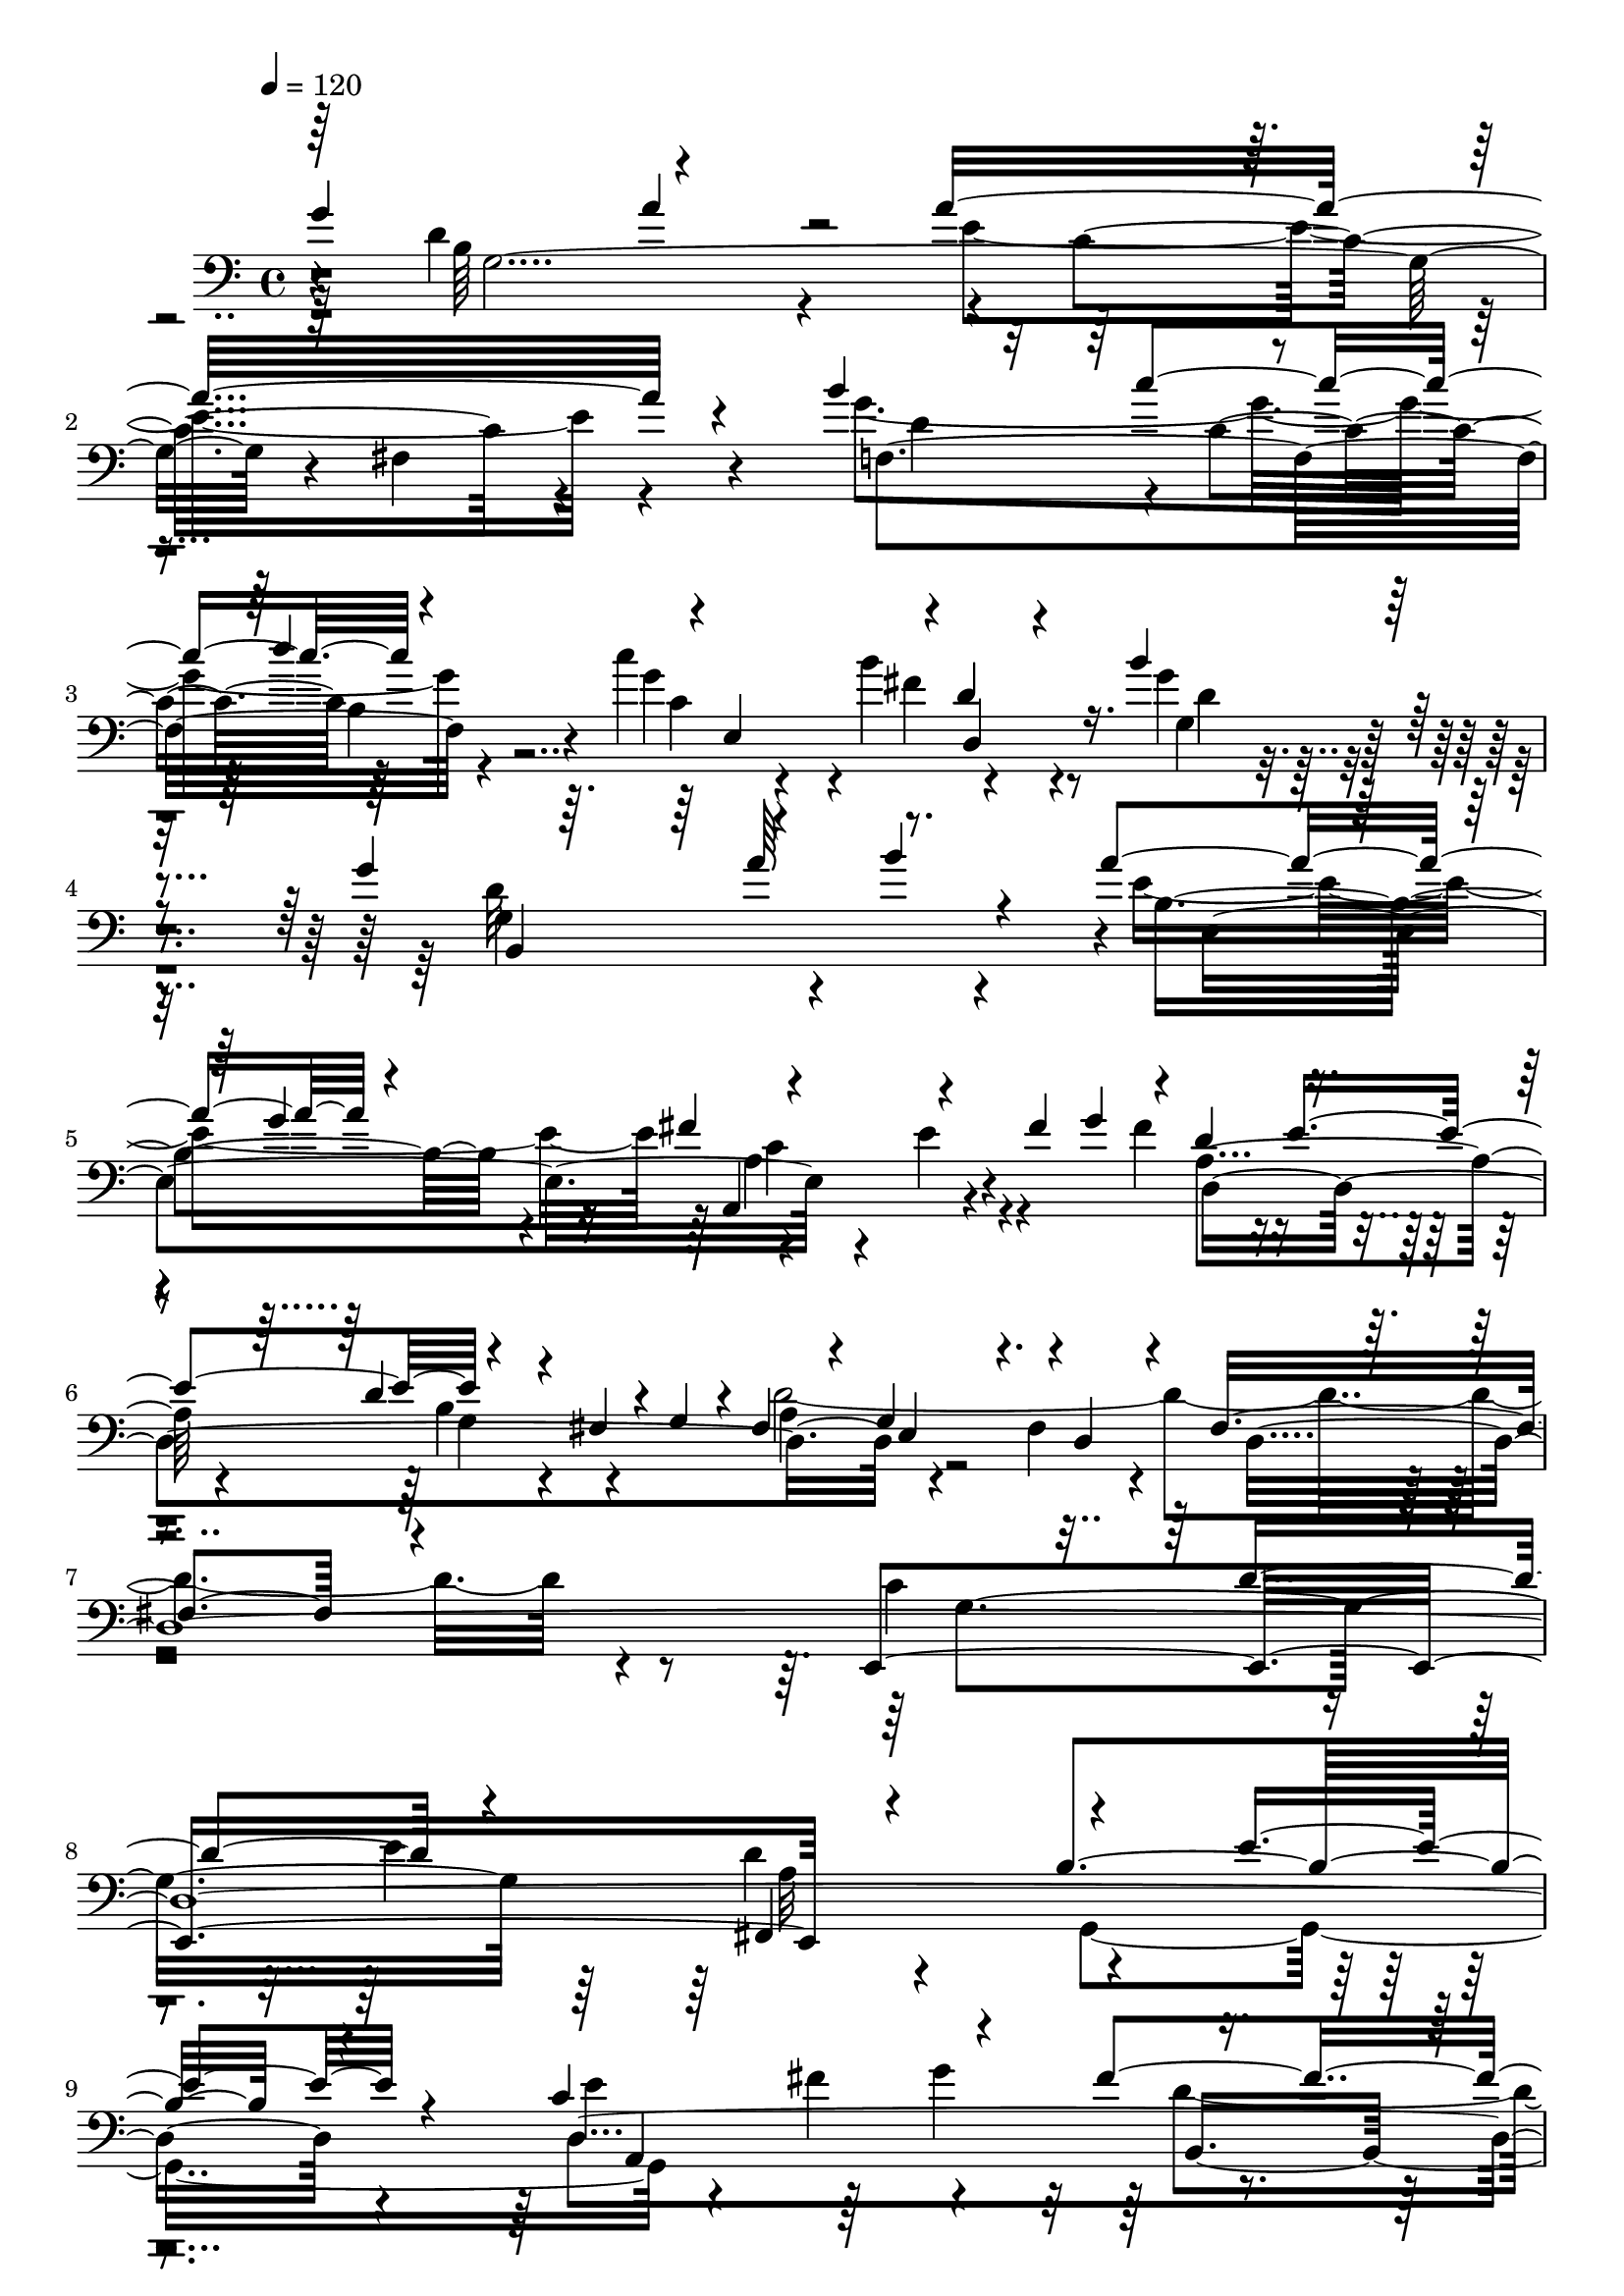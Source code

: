 % Lily was here -- automatically converted by C:\Program Files (x86)\LilyPond\usr\bin\midi2ly.py from C:\1\147.MID
\version "2.14.0"

\layout {
  \context {
    \Voice
    \remove "Note_heads_engraver"
    \consists "Completion_heads_engraver"
    \remove "Rest_engraver"
    \consists "Completion_rest_engraver"
  }
}

trackAchannelA = {


  \key c \major
    
  \time 4/4 
  

  \key c \major
  
  \tempo 4 = 120 
  
}

trackAchannelB = \relative c {
  \voiceOne
  g''4*640/480 r4*470/480 a16*13 r4*400/480 b4*694/480 r4*144/480 d4*306/480 
  r4*6/480 e,,4*490/480 r4*6/480 d'4*190/480 r4*296/480 b'4*532/480 
  r4*676/480 g4*530/480 r4*196/480 b4*110/480 r4*100/480 a4*492/480 
  r4*434/480 fis4*516/480 r4*296/480 fis4*52/480 g4*80/480 r4*10/480 d4*298/480 
  r4*202/480 d4*154/480 r4*176/480 fis,4*58/480 r4*10/480 g4*52/480 
  r4*12/480 fis4*244/480 r4*54/480 g4*286/480 r4*2/480 d4*348/480 
  r4*254/480 fis4*762/480 r4*622/480 e,4*1124/480 r4*918/480 b''4*684/480 
  r4*260/480 c4*934/480 r4*160/480 fis4*608/480 r4*392/480 a16*5 
  r4 d,4*576/480 r4*394/480 fis4*512/480 r4*504/480 e4*640/480 
  r4*542/480 g,4*354/480 e4*436/480 r4*646/480 fis4*1622/480 r32*21 g'4*646/480 
  r64*19 a4*1614/480 r4*364/480 g4*850/480 r4*214/480 c4*492/480 
  r4*16/480 d,,4*308/480 r4*206/480 b''32*21 r4*470/480 a4*258/480 
  r4*212/480 a4*486/480 r4*2/480 g16. r4*292/480 fis4*470/480 r4*322/480 fis4*64/480 
  r4*66/480 d,4*906/480 fis4*72/480 r4*50/480 d'4*1566/480 r4*962/480 c4*596/480 
  r4*164/480 e4*478/480 r4*952/480 b4*714/480 r4*322/480 e4*642/480 
  r4*112/480 g64*13 r4*402/480 g4*542/480 r4*354/480 g,,4*108/480 
  r4*14/480 d'''4*184/480 r4*328/480 d,4*580/480 r4*434/480 fis4*606/480 
  r4*482/480 cis4*894/480 r4*292/480 d4*976/480 r4*452/480 d4*1552/480 
  r4*1082/480 b'4*672/480 r4*70/480 d4*266/480 r4*520/480 b4*752/480 
  r4*64/480 cis64*5 r4*132/480 ais4*52/480 r4*4/480 b4*106/480 
  fis,4*1061/480 r4*219/480 fis4*346/480 r4*142/480 fis4*986/480 
  r4*8/480 d16*7 r16 d''4*672/480 r4*410/480 cis4*506/480 r4*234/480 ais4*58/480 
  r4*16/480 b4*86/480 ais4*348/480 r4*298/480 fis4*264/480 r4*106/480 ais,4*442/480 
  r4*266/480 fis4*286/480 r4*282/480 fis4*1172/480 r4*26/480 fis'4*1058/480 
  r4*42/480 d4*636/480 r4*18/480 cis4*1454/480 r4*76/480 fis4*850/480 
  r4*70/480 d4*844/480 r4*398/480 ais,4*1250/480 r4*298/480 fis''64*5 
  r4*88/480 a4*252/480 r4*258/480 fis4*538/480 r4*428/480 fis,4*1078/480 
  r4*470/480 d'4*378/480 r4*170/480 fis,,4*1102/480 r4*1214/480 d'4*2764/480 
  r4*334/480 c'4*500/480 r4*4/480 g4*334/480 r4*286/480 b4*2494/480 
  r4*10/480 a4*266/480 r4*238/480 fis4*338/480 r4*220/480 fis'4*1006/480 
  r4*46/480 a,4*238/480 r4*268/480 fis4*534/480 r4*586/480 g4*286/480 
  r4*10/480 b,,4*1866/480 r4*508/480 e'4*364/480 r4*262/480 e4*580/480 
  r4*542/480 b'4*294/480 r4*256/480 d,4*288/480 r4*302/480 b4*582/480 
  r4*24/480 a4*346/480 r4*154/480 a4*162/480 r4*376/480 c'4*392/480 
  r4*128/480 c4*318/480 r4*192/480 c32*5 r4*204/480 b4*322/480 
  r4*162/480 c4*274/480 r4*208/480 fis,4*318/480 r4*158/480 cis'4*304/480 
  r4*178/480 cis4*396/480 r4*76/480 d,4*340/480 r4*140/480 fis4*268/480 
  r4*192/480 e'4*346/480 r4*124/480 d,4*314/480 r4*138/480 fis'8. 
  r4*126/480 fis4*482/480 r4*56/480 g4*358/480 r4*264/480 g4*918/480 
  r4*278/480 a4*1940/480 r4*290/480 b4*520/480 r4*88/480 c4*182/480 
  r4*76/480 d4*138/480 r4*140/480 c4*402/480 r4*82/480 b4*418/480 
  r4*104/480 b4*904/480 r4*214/480 g4*276/480 r4*232/480 a,4*204/480 
  r4*34/480 b'4*88/480 r4*184/480 a64*13 r4*82/480 g4*530/480 r4*470/480 e4*258/480 
  r4*102/480 fis4*54/480 r4*18/480 g4*122/480 r4*278/480 e4*302/480 
  r4*324/480 fis,4*70/480 r4*24/480 d'4*2060/480 r4*304/480 a,4*1782/480 
  r4*12/480 b4*974/480 r4*76/480 c64*31 r4*110/480 g'4*2072/480 
  r4*506/480 g'4*936/480 r4*382/480 g4*622/480 r4*494/480 b4*684/480 
  r4*622/480 a4*858/480 r4*648/480 g4*1498/480 r4*632/480 g4*4148/480 
}

trackAchannelBvoiceB = \relative c {
  \voiceTwo
  r64 d'4*864/480 r4*246/480 e4*1496/480 r4*448/480 g4*882/480 
  r4*206/480 c4*568/480 r4*482/480 g4*452/480 r4*768/480 g,4*562/480 
  r4*364/480 e'4*940/480 r4*452/480 e4*298/480 r4*146/480 fis4*356/480 
  r4*176/480 b,4*342/480 r4*132/480 d64*71 r4*425/480 c4*631/480 
  r4*166/480 e4*408/480 r4*852/480 g,,4*978/480 r4*468/480 fis''4*342/480 
  r4*262/480 d4*814/480 r4*162/480 fis,4*414/480 r4*132/480 d''4*212/480 
  r4*324/480 a,4*346/480 r4*138/480 g'4*552/480 r4*426/480 e4*268/480 
  r4*246/480 cis4*879/480 r4*308/480 d4*1093/480 r8. d8*7 r4*1214/480 d4*808/480 
  r4*396/480 c4*1612/480 r4*358/480 b'4*626/480 r4*188/480 d4*268/480 
  e,,64*15 r4*6/480 d'4*208/480 r4*338/480 d64*21 r4*582/480 g64*19 
  r4*184/480 b4*284/480 r4*904/480 c,4*656/480 r4*192/480 g'4*96/480 
  r4*250/480 e4*266/480 r4*10/480 d4*178/480 r8 g,4*62/480 r4*8/480 a4*280/480 
  e4*214/480 r4*44/480 fis4*252/480 r4*322/480 fis4*438/480 r4*988/480 e,4*1134/480 
  r4*1040/480 g4*984/480 r4*44/480 a4*1032/480 r4*20/480 b4*896/480 
  r4*76/480 a''4*550/480 r4*40/480 b,4*212/480 r4*262/480 a4*376/480 
  r4*116/480 g'4*550/480 r4*2/480 a,4*836/480 r4*215/480 e'4*655/480 
  d4*206/480 r4*332/480 a4*1018/480 r4*401/480 fis4*1513/480 r4*1126/480 b4*2900/480 
  r4*92/480 gis'4*230/480 r4*4/480 d4*392/480 r4*204/480 gis,4*248/480 
  r4*1422/480 b'4*530/480 r4*170/480 d4*116/480 r4*200/480 fis,4*946/480 
  r4*174/480 f4*500/480 r4*374/480 fis4*332/480 r4*304/480 d4*547/480 
  r4*9/480 fis4*1508/480 r32*13 b,4*778/480 r4*124/480 d4*130/480 
  r4*144/480 g4*1660/480 r4*448/480 d,4*1052/480 r4*26/480 g'4*1766/480 
  r64*13 b,4*500/480 r4*218/480 fis'4*148/480 r4*80/480 g64*9 r4*8/480 d4*520/480 
  r4*444/480 d4*376/480 r4*116/480 cis4*314/480 r4*170/480 cis4*586/480 
  r4*14/480 b4*290/480 r8 d4*1772/480 r4*531/480 fis,,4*2073/480 
  r4*26/480 d4*774/480 r4*236/480 a''4*522/480 r4*606/480 g4*1792/480 
  r4*172/480 dis,4*2134/480 b4*992/480 r4*19/480 a''4*557/480 r4*580/480 e4*250/480 
  r4*118/480 g,64*49 r4*216/480 c,4*1244/480 r4*296/480 gis4*1662/480 
  r4*304/480 d''4*622/480 r4*470/480 c4*186/480 r4*352/480 a'4*370/480 
  r4*158/480 a4*307/480 r4*207/480 g64*9 r4*216/480 c4*234/480 
  r4*248/480 fis,4*306/480 r4*186/480 c'4*298/480 r4*178/480 e,4*290/480 
  r4*204/480 e4*284/480 r4*170/480 fis4*320/480 r4*159/480 d'4*307/480 
  r4*158/480 d,4*308/480 r4*154/480 cis'4*362/480 r32. c4*372/480 
  r4*122/480 c4*356/480 r4*177/480 d,4*311/480 r4*314/480 b'4*1016/480 
  r4*177/480 g'128*99 r4*181/480 b128*23 r4*224/480 d,4*378/480 
  r4*224/480 c4*142/480 r4*126/480 b4*138/480 r4*130/480 e,4*514/480 
  r4*498/480 g4*378/480 r4*218/480 fis4*424/480 r4*98/480 b4*250/480 
  r4*250/480 a'4*238/480 r4*22/480 g,4*40/480 r4*220/480 a4*354/480 
  r4*6/480 e4*298/480 r4*278/480 a4*394/480 r4*138/480 g4*208/480 
  r4*292/480 fis'64*17 r4*82/480 g,4*220/480 r4*206/480 g4*54/480 
  r4*34/480 fis64*7 r4*40/480 g4*244/480 r4*48/480 fis4*262/480 
  r4*258/480 fis4*792/480 r4*566/480 f4*2482/480 r4*246/480 e4*988/480 
  r4*124/480 f'4*1174/480 r4*194/480 b64*23 r4*456/480 d4*796/480 
  r4*522/480 d,4*366/480 r4*162/480 c'4*622/480 d,,4*886/480 r4*388/480 fis'4*1038/480 
  r4 g,,4*2638/480 r4*1056/480 g,4*2556/480 
}

trackAchannelBvoiceC = \relative c {
  r4*38/480 b'64*37 r4*22/480 c4*1450/480 r4 f,4*910/480 r4*172/480 g'4*476/480 
  r4*6/480 b4*316/480 r4*258/480 g,4*460/480 r4*744/480 d'32*13 
  r4*152/480 b4*716/480 r4*204/480 a,4*604/480 r4*331/480 a'4*391/480 
  r4*124/480 g4*136/480 r4*334/480 a4*304/480 r4*250/480 fis4*308/480 
  r4*326/480 d4*4092/480 r4*254/480 e'4*642/480 r64*5 g4*404/480 
  r4*416/480 g4*550/480 r4*336/480 g,,4*116/480 r4*58/480 b'4*248/480 
  r4*290/480 fis,64*13 r4*74/480 b'4*350/480 r4*130/480 d4*724/480 
  r4*302/480 g,4*854/480 r64*11 d4*1077/480 r4*363/480 a'4*1628/480 
  r4*1272/480 b4*1158/480 r4*52/480 e4*1546/480 r4*434/480 d4*508/480 
  r4*40/480 c'4*246/480 r4*4/480 b,4*96/480 r4*174/480 g'64*13 
  r4*16/480 b4*320/480 r4*310/480 g,64*21 r4*544/480 g4*542/480 
  r4*432/480 e'4*604/480 r4*384/480 a,4*620/480 r4*272/480 fis'4*316/480 
  r4*246/480 b,4*346/480 r64*5 fis4*200/480 r4*61/480 g4*216/480 
  r4*49/480 d4*224/480 r8. d4*4322/480 r4*292/480 c'4*848/480 r4*152/480 fis4*734/480 
  r4*302/480 d4*752/480 r4*310/480 fis,,64*15 r4*38/480 b'4*414/480 
  r4*92/480 d4*832/480 r4*298/480 g,4*852/480 r4*302/480 g4*314/480 
  r4*8/480 e4*364/480 r4*20/480 fis4*332/480 r4*396/480 a4*1544/480 
  r4*1098/480 fis'4*1574/480 r4*338/480 g4*776/480 r4*22/480 ais64*11 
  r4*134/480 fis4*186/480 r4*76/480 ais,4*64/480 r4*3/480 b4*51/480 
  r4*20/480 ais8 r4*1666/480 fis'4*772/480 r4*258/480 cis,4*2086/480 
  r4*162/480 gis''4*340/480 r4*26/480 b,4*306/480 r4*118/480 b4*62/480 
  r4*48/480 cis4*1522/480 r4*798/480 d,4*1186/480 r4*20/480 e4*1008/480 
  | % 36
  r4*538/480 fis'4*378/480 r4*136/480 b,4*386/480 r4*168/480 cis4*206/480 
  r4*22/480 d4*50/480 r4*188/480 e,4*1184/480 r4*604/480 fis'4*410/480 
  r4*132/480 d,4*1118/480 e4*980/480 r4*467/480 ais4*306/480 r4*185/480 ais4*516/480 
  r64*21 b4*1866/480 r4*956/480 c4*292/480 r4*238/480 c4*254/480 
  r4*274/480 a'4*940/480 r4*54/480 c,4*220/480 r32*5 g,4*1528/480 
  r4*10/480 dis'4*342/480 r4*132/480 dis4*436/480 r4*44/480 e,4*398/480 
  r4*224/480 b'4*2824/480 r32*5 e,4*1398/480 r4*146/480 d'64*15 
  r4*182/480 d'4*327/480 r4*273/480 f,4*294/480 r4*172/480 g,4*1270/480 
  r64*9 e4*1286/480 r4*38/480 b'64*7 r4*380/480 a,4*1882/480 r4*782/480 b''4*292/480 
  r4*194/480 g4*280/480 r4*228/480 a4*254/480 r4*228/480 a4*318/480 
  r4*158/480 g64*9 r4*218/480 g4*274/480 r4*172/480 d'4*326/480 
  r4*158/480 d,4*269/480 r4*189/480 cis'4*354/480 r4*111/480 e4*281/480 
  r4*178/480 a,4*346/480 r4*138/480 a4*358/480 r4*178/480 b4*340/480 
  r4*282/480 f'4*1270/480 r4*1096/480 fis4*912/480 r64*5 g,,4*381/480 
  r4*769/480 c'4*372/480 r4*101/480 d,4*539/480 r4*588/480 fis,4*504/480 
  r4*14/480 d''4*260/480 r4*978/480 e,,4*486/480 r4*232/480 fis''4*583/480 
  r4*457/480 d,4*358/480 r4*234/480 d'4*114/480 r4*344/480 a4*298/480 
  r4*16/480 e8 r4*48/480 d4*272/480 r4*280/480 d4*818/480 r4*648/480 c'4*1482/480 
  r4*16/480 g'4*1776/480 r4*220/480 d,64*53 r4*8/480 e4*1058/480 
  r4*62/480 b'4*332/480 r4*128/480 b,4*134/480 r16 g'''4*242/480 
  r4*392/480 b,,,4*302/480 r4*198/480 e'4*326/480 r64*9 g4*866/480 
  r4*440/480 c,4*1060/480 r4*444/480 c4*472/480 r4*546/480 b4*466/480 
  r4*672/480 b4*4024/480 
}

trackAchannelBvoiceD = \relative c {
  r4*50/480 g'4*1968/480 r4*102/480 fis4*582/480 r4*406/480 d'4*568/480 
  r4*16/480 c4*230/480 r64*9 c4*280/480 r4*196/480 fis4*336/480 
  r8 d4*354/480 r4*852/480 b,4*892/480 r4*64/480 e4*952/480 r4*878/480 d4*1285/480 
  r4*2251/480 g4*834/480 r64*7 d'4*1526/480 r4*406/480 d,4*1632/480 
  r4*4/480 e4*454/480 r4*18/480 a,4*232/480 r64*45 g4*294/480 r4*178/480 a'4*766/480 
  r4*856/480 d4*234/480 r4*349/480 a4*1071/480 r4*1514/480 d,,4*434/480 
  r4*1328/480 g'4*2026/480 r4*170/480 fis4*612/480 r4*388/480 f4*804/480 
  r4*260/480 c'4*200/480 r4*208/480 fis4*310/480 r4*310/480 g4*606/480 
  r4*564/480 b,,4*1088/480 r4*876/480 a4*554/480 r4*344/480 a'4*368/480 
  r4*198/480 g4*218/480 r4*2785/480 g4*827/480 r4*198/480 d'4*1668/480 
  r4*516/480 d,4*1536/480 r4*26/480 e4*410/480 r4*64/480 fis4*336/480 
  r4*1242/480 g,4*312/480 r4*190/480 a4*2380/480 r4*2462/480 d,4*356/480 
  r32*19 d'4*1916/480 r4*38/480 e4*764/480 r4*456/480 b'4*226/480 
  r4*174/480 cis4*1138/480 r4*788/480 b4*665/480 r4*351/480 b4*1874/480 
  r4*96/480 fis4*1438/480 r4*2650/480 cis'4*334/480 r4*1254/480 ais,4*1148/480 
  r4*258/480 cis'64*5 r4*1174/480 cis4*1438/480 r4*292/480 fis4*254/480 
  r4*65/480 a4*145/480 r4*332/480 e4*112/480 r4*642/480 cis4*508/480 
  r4*1006/480 b,4*1136/480 r4*1012/480 b,4*396/480 r4*1390/480 a''4*234/480 
  r4*20/480 d4*266/480 r4*8/480 a4*226/480 r4*348/480 c4*650/480 
  r4*302/480 a4*258/480 r4*266/480 d,4*1302/480 r4*228/480 fis,4*328/480 
  r64*5 fis4*436/480 r4*42/480 e'4*472/480 r4*622/480 fis4*202/480 
  r4*52/480 g4*248/480 r4*24/480 a4*238/480 r4*338/480 a4*626/480 
  r4*398/480 fis4*324/480 r4*216/480 b,4*1274/480 r4*332/480 f'4*296/480 
  r4*286/480 f4*290/480 r4*318/480 d128*17 r4*183/480 d4*514/480 
  r4*12/480 c4*346/480 r4*296/480 c4*332/480 r4*94/480 b4*406/480 
  r4*318/480 d4*256/480 r4*890/480 c4*66/480 r4*494/480 c4*312/480 
  r4*5606/480 g'4*316/480 r4*152/480 g4*286/480 r4*164/480 d4*340/480 
  r4*143/480 d4*429/480 r4*112/480 f'4*316/480 r4*302/480 d,4*1240/480 
  r4*2187/480 g'4*1091/480 r4*368/480 g,,4*1072/480 r4*744/480 e'4*243/480 
  r4*1235/480 b'4*312/480 r4*162/480 cis4*812/480 r4*228/480 d,,4*278/480 
  r4*326/480 b''4*276/480 r4*1948/480 b4*332/480 r4*692/480 f'32*13 
  r4*205/480 a128*27 r4*1000/480 c,4*788/480 r4*488/480 a'4*786/480 
  r4*108/480 c4*394/480 r4*512/480 c4*628/480 r4*656/480 c,,4*182/480 
  r4*950/480 c4*346/480 r4*262/480 d'4*772/480 r4*514/480 d,,4*984/480 
  r4*534/480 d''4*1488/480 r4*655/480 d4*4031/480 
}

trackAchannelBvoiceE = \relative c {
  \voiceThree
  r64*19 a''4*342/480 r4*2750/480 c4*274/480 r4*788/480 d,,4*290/480 
  r4*1864/480 a''64*9 r4*638/480 g4*532/480 r4*1172/480 e4*256/480 
  r4*746/480 e,4*258/480 r4*2562/480 d'4*272/480 r4*235/480 fis,,4*1013/480 
  r4*428/480 e''4*238/480 r4*264/480 a,,4*1142/480 r4*970/480 d'4*802/480 
  r4*1237/480 a,4*2317/480 r4*638/480 fis'4*288/480 r4*3824/480 a'32*5 
  r4*2942/480 c,4*200/480 r4*2504/480 d4*686/480 r4*296/480 b4*626/480 
  r4*754/480 e32*5 r4*200/480 d64*9 r4*3784/480 d4*256/480 r4*284/480 a4*1112/480 
  r64*17 e'4*262/480 r4*790/480 fis4*306/480 r4*218/480 d4*822/480 
  r4*198/480 a,4*252/480 r4*2372/480 e''4*282/480 r4*1434/480 d,4*2186/480 
  r4*2378/480 cis''4*246/480 r4*196/480 cis4*776/480 r4*1006/480 fis,4*322/480 
  r32*9 fis4*1098/480 r4*1220/480 cis'4*328/480 r4*864/480 cis4*302/480 
  r4*634/480 ais4*128/480 r4*1742/480 gis,64*9 r4*10015/480 e'4*515/480 
  r64*173 b64*9 r4*2534/480 b4*308/480 r4*3044/480 b4*274/480 r4*2604/480 g4*376/480 
  r4*2386/480 f4*556/480 r4*1126/480 d4*304/480 r4*1486/480 e,4*1676/480 
  r4*7360/480 g4*3126/480 r4*298/480 f'4*634/480 r64*33 d'4*362/480 
  r4*160/480 d4*872/480 r4*258/480 e,,4*178/480 r4*1772/480 a,4*664/480 
  r4*378/480 a''4*364/480 r4*4178/480 g'4*308/480 r8. d4*1100/480 
  r4*548/480 a'4*258/480 r32*17 b4*312/480 r4*282/480 g32*17 r4*134/480 d,4*235/480 
  r4*493/480 e'4*170/480 r4*2186/480 a4*232/480 r4*1222/480 g64*9 
  r4*464/480 d,4*2500/480 
}

trackAchannelBvoiceF = \relative c {
  r4*3920/480 b'4*88/480 r4*4292/480 a4*678/480 r4*4848/480 a32*17 
  r4*2029/480 b,4*957/480 r4*16096/480 e4*894/480 r4*5568/480 fis,4*1076/480 
  r4*32206/480 b'4*556/480 r64*457 e,4*304/480 r4*15584/480 a'4*340/480 
  r4*224/480 c,4*1978/480 r4*1884/480 fis4*550/480 r4*3050/480 a,,4*744/480 
  r4*318/480 d'4*276/480 r4*9044/480 a4*408/480 r4*5786/480 a4*336/480 
}

trackAchannelBvoiceG = \relative c {
  \voiceFour
  r4*8302/480 c'4*678/480 r4*95416/480 dis,4*2296/480 r4*2080/480 g'4*772/480 
}

trackA = <<

  \clef bass
  
  \context Voice = voiceA \trackAchannelA
  \context Voice = voiceB \trackAchannelB
  \context Voice = voiceC \trackAchannelBvoiceB
  \context Voice = voiceD \trackAchannelBvoiceC
  \context Voice = voiceE \trackAchannelBvoiceD
  \context Voice = voiceF \trackAchannelBvoiceE
  \context Voice = voiceG \trackAchannelBvoiceF
  \context Voice = voiceH \trackAchannelBvoiceG
>>


\score {
  <<
    \context Staff=trackA \trackA
  >>
  \layout {}
  \midi {}
}
